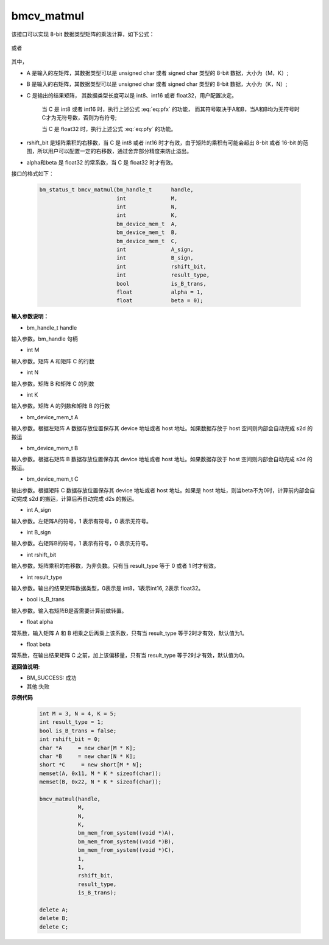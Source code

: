 bmcv_matmul
============

该接口可以实现 8-bit 数据类型矩阵的乘法计算，如下公式：

  .. math:: C = (A\times B) >> rshift\_bit
    :label: eq:pfx

或者

  .. math:: C = alpha \times (A\times B) + beta
    :label: eq:pfy


其中，

* A 是输入的左矩阵，其数据类型可以是 unsigned char 或者 signed char 类型的 8-bit 数据，大小为（M，K）;

* B 是输入的右矩阵，其数据类型可以是 unsigned char 或者 signed char 类型的 8-bit 数据，大小为（K，N）;

* C 是输出的结果矩阵， 其数据类型长度可以是 int8、int16 或者 float32，用户配置决定。

   当 C 是 int8 或者 int16 时，执行上述公式 :eq:`eq:pfx` 的功能， 而其符号取决于A和B，当A和B均为无符号时C才为无符号数，否则为有符号;

   当 C 是 float32 时，执行上述公式 :eq:`eq:pfy` 的功能。

* rshift_bit 是矩阵乘积的右移数，当 C 是 int8 或者 int16 时才有效，由于矩阵的乘积有可能会超出 8-bit 或者 16-bit 的范围，所以用户可以配置一定的右移数，通过舍弃部分精度来防止溢出。

* alpha和beta 是 float32 的常系数，当 C 是 float32 时才有效。


接口的格式如下：

    .. code-block:: c

         bm_status_t bmcv_matmul(bm_handle_t      handle,
                                 int              M,
                                 int              N,
                                 int              K,
                                 bm_device_mem_t  A,
                                 bm_device_mem_t  B,
                                 bm_device_mem_t  C,
                                 int              A_sign,
                                 int              B_sign,
                                 int              rshift_bit,
                                 int              result_type,
                                 bool             is_B_trans,
                                 float            alpha = 1,
                                 float            beta = 0);



**输入参数说明：**

* bm_handle_t handle

输入参数。bm_handle 句柄

* int M

输入参数。矩阵 A 和矩阵 C 的行数

* int N

输入参数。矩阵 B 和矩阵 C 的列数

* int K

输入参数。矩阵 A 的列数和矩阵 B 的行数

* bm_device_mem_t A

输入参数。根据左矩阵 A 数据存放位置保存其 device 地址或者 host 地址。如果数据存放于 host 空间则内部会自动完成 s2d 的搬运

* bm_device_mem_t B

输入参数。根据右矩阵 B 数据存放位置保存其 device 地址或者 host 地址。如果数据存放于 host 空间则内部会自动完成 s2d 的搬运。

* bm_device_mem_t C

输出参数。根据矩阵 C 数据存放位置保存其 device 地址或者 host 地址。如果是 host 地址，则当beta不为0时，计算前内部会自动完成 s2d 的搬运，计算后再自动完成 d2s 的搬运。

* int A_sign

输入参数。左矩阵A的符号，1 表示有符号，0 表示无符号。

* int B_sign

输入参数。右矩阵B的符号，1 表示有符号，0 表示无符号。

* int rshift_bit

输入参数。矩阵乘积的右移数，为非负数。只有当 result_type 等于 0 或者 1 时才有效。

* int result_type

输入参数。输出的结果矩阵数据类型，0表示是 int8，1表示int16, 2表示 float32。

* bool is_B_trans

输入参数。输入右矩阵B是否需要计算前做转置。

* float alpha

常系数，输入矩阵 A 和 B 相乘之后再乘上该系数，只有当 result_type 等于2时才有效，默认值为1。

* float beta

常系数，在输出结果矩阵 C 之前，加上该偏移量，只有当 result_type 等于2时才有效，默认值为0。


**返回值说明:**

* BM_SUCCESS: 成功

* 其他:失败



**示例代码**


    .. code-block:: c

        int M = 3, N = 4, K = 5;
        int result_type = 1;
        bool is_B_trans = false;
        int rshift_bit = 0;
        char *A     = new char[M * K];
        char *B     = new char[N * K];
        short *C     = new short[M * N];
        memset(A, 0x11, M * K * sizeof(char));
        memset(B, 0x22, N * K * sizeof(char));

        bmcv_matmul(handle,
                    M,
                    N,
                    K,
                    bm_mem_from_system((void *)A),
                    bm_mem_from_system((void *)B),
                    bm_mem_from_system((void *)C),
                    1,
                    1,
                    rshift_bit,
                    result_type,
                    is_B_trans);

        delete A;
        delete B;
        delete C;

